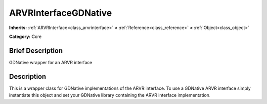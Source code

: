 .. Generated automatically by doc/tools/makerst.py in Godot's source tree.
.. DO NOT EDIT THIS FILE, but the ARVRInterfaceGDNative.xml source instead.
.. The source is found in doc/classes or modules/<name>/doc_classes.

.. _class_ARVRInterfaceGDNative:

ARVRInterfaceGDNative
=====================

**Inherits:** :ref:`ARVRInterface<class_arvrinterface>` **<** :ref:`Reference<class_reference>` **<** :ref:`Object<class_object>`

**Category:** Core

Brief Description
-----------------

GDNative wrapper for an ARVR interface

Description
-----------

This is a wrapper class for GDNative implementations of the ARVR interface. To use a GDNative ARVR interface simply instantiate this object and set your GDNative library containing the ARVR interface implementation.

